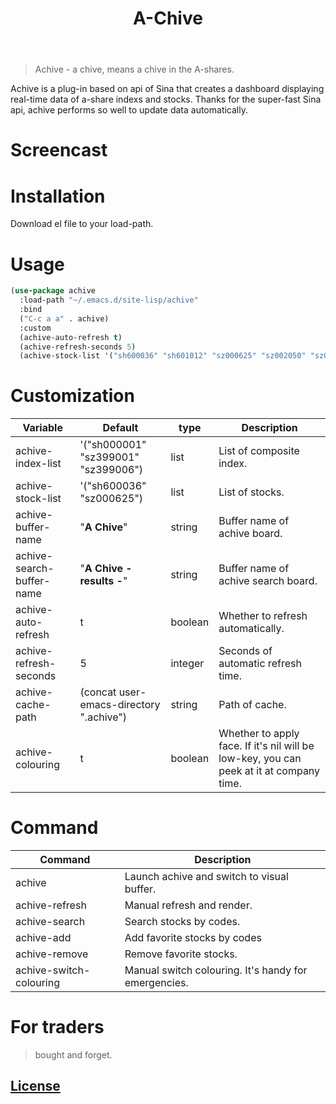 #+TITLE:A-Chive

#+BEGIN_QUOTE
Achive - a chive, means a chive in the A-shares.
#+END_QUOTE

Achive is a plug-in based on api of Sina that creates a dashboard displaying real-time data of a-share indexs and stocks.
Thanks for the super-fast Sina api, achive performs so well to update data automatically.


* Screencast
[[./imgs/achive.png]]

* Installation
Download el file to your load-path.

* Usage
#+BEGIN_SRC lisp
  (use-package achive
    :load-path "~/.emacs.d/site-lisp/achive"
    :bind
    ("C-c a a" . achive)
    :custom
    (achive-auto-refresh t)
    (achive-refresh-seconds 5)
    (achive-stock-list '("sh600036" "sh601012" "sz000625" "sz002050" "sz002013" "sh600176")))
#+END_SRC

* Customization
| Variable                  | Default                                 | type    | Description                                                                             |
|---------------------------+-----------------------------------------+---------+-----------------------------------------------------------------------------------------|
| achive-index-list         | '("sh000001" "sz399001" "sz399006")     | list    | List of composite index.                                                                |
| achive-stock-list         | '("sh600036" "sz000625")                | list    | List of stocks.                                                                         |
| achive-buffer-name        | "*A Chive*"                               | string  | Buffer name of achive board.                                                            |
| achive-search-buffer-name | "*A Chive - results -*"                   | string  | Buffer name of achive search board.                                                     |
| achive-auto-refresh       | t                                       | boolean | Whether to refresh automatically.                                                       |
| achive-refresh-seconds    | 5                                       | integer | Seconds of automatic refresh time.                                                      |
| achive-cache-path         | (concat user-emacs-directory ".achive") | string  | Path of cache.                                                                          |
| achive-colouring          | t                                       | boolean | Whether to apply face. If it's nil will be low-key, you can peek at it at company time. |

* Command
| Command                 | Description                                          |
|-------------------------+------------------------------------------------------|
| achive                  | Launch achive and switch to visual buffer.           |
| achive-refresh          | Manual refresh and render.                           |
| achive-search           | Search stocks by codes.                              |
| achive-add              | Add favorite stocks by codes                         |
| achive-remove           | Remove favorite stocks.                              |
| achive-switch-colouring | Manual switch colouring. It's handy for emergencies. |

* For traders
#+BEGIN_QUOTE
bought and forget.
#+END_QUOTE

** [[http://www.gnu.org/licenses/][License]]
